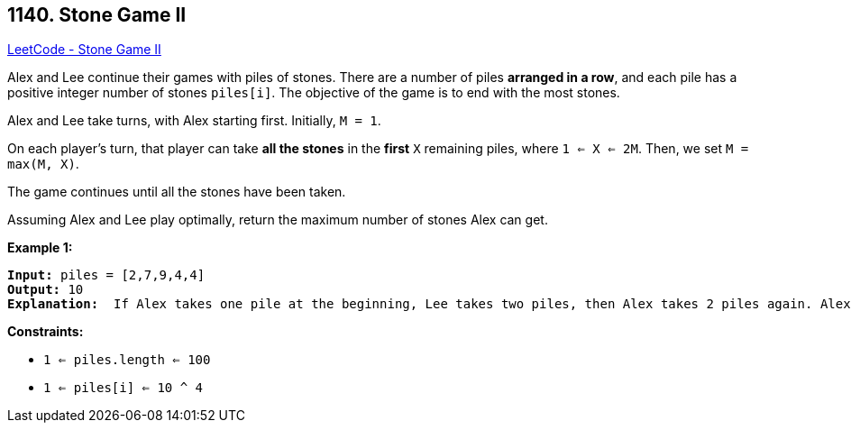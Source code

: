 == 1140. Stone Game II

https://leetcode.com/problems/stone-game-ii/[LeetCode - Stone Game II]

Alex and Lee continue their games with piles of stones.  There are a number of piles *arranged in a row*, and each pile has a positive integer number of stones `piles[i]`.  The objective of the game is to end with the most stones. 

Alex and Lee take turns, with Alex starting first.  Initially, `M = 1`.

On each player's turn, that player can take *all the stones* in the *first* `X` remaining piles, where `1 <= X <= 2M`.  Then, we set `M = max(M, X)`.

The game continues until all the stones have been taken.

Assuming Alex and Lee play optimally, return the maximum number of stones Alex can get.

 
*Example 1:*

[subs="verbatim,quotes,macros"]
----
*Input:* piles = [2,7,9,4,4]
*Output:* 10
*Explanation:*  If Alex takes one pile at the beginning, Lee takes two piles, then Alex takes 2 piles again. Alex can get 2 + 4 + 4 = 10 piles in total. If Alex takes two piles at the beginning, then Lee can take all three piles left. In this case, Alex get 2 + 7 = 9 piles in total. So we return 10 since it's larger. 
----

 
*Constraints:*


* `1 <= piles.length <= 100`
* `1 <= piles[i] <= 10 ^ 4`

